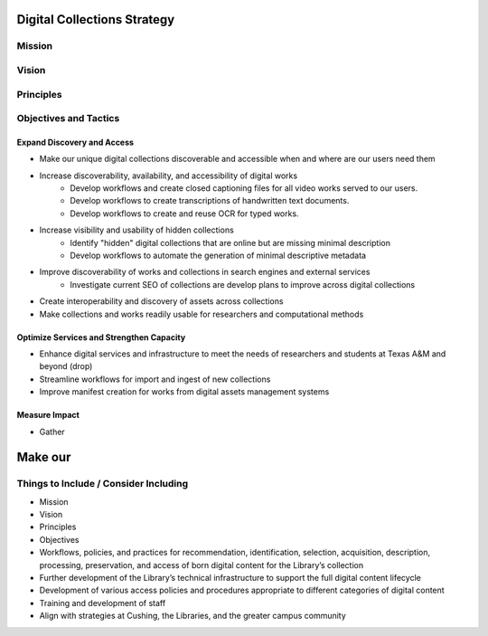Digital Collections Strategy
============================

Mission
-------

Vision
------

Principles
----------

Objectives and Tactics
----------------------

===========================
Expand Discovery and Access
===========================

* Make our unique digital collections discoverable and accessible when and where are our users need them
* Increase discoverability, availability, and accessibility of digital works
    * Develop workflows and create closed captioning files for all video works served to our users.
    * Develop workflows to create transcriptions of handwritten text documents.
    * Develop workflows to create and reuse OCR for typed works.
* Increase visibility and usability of hidden collections
    * Identify "hidden" digital collections that are online but are missing minimal description
    * Develop workflows to automate the generation of minimal descriptive metadata
* Improve discoverability of works and collections in search engines and external services
    * Investigate current SEO of collections are develop plans to improve across digital collections
* Create interoperability and discovery of assets across collections
* Make collections and works readily usable for researchers and computational methods

=========================================
Optimize Services and Strengthen Capacity
=========================================

* Enhance digital services and infrastructure to meet the needs of researchers and students at Texas A&M and beyond (drop)
* Streamline workflows for import and ingest of new collections
* Improve manifest creation for works from digital assets management systems

==============
Measure Impact
==============

* Gather

Make our
==============

Things to Include / Consider Including
--------------------------------------

* Mission
* Vision
* Principles
* Objectives
* Workflows, policies, and practices for recommendation, identification, selection, acquisition, description, processing, preservation, and access of born digital content for the Library’s collection
* Further development of the Library’s technical infrastructure to support the full digital content lifecycle
* Development of various access policies and procedures appropriate to different categories of digital content
* Training and development of staff
* Align with strategies at Cushing, the Libraries, and the greater campus community
